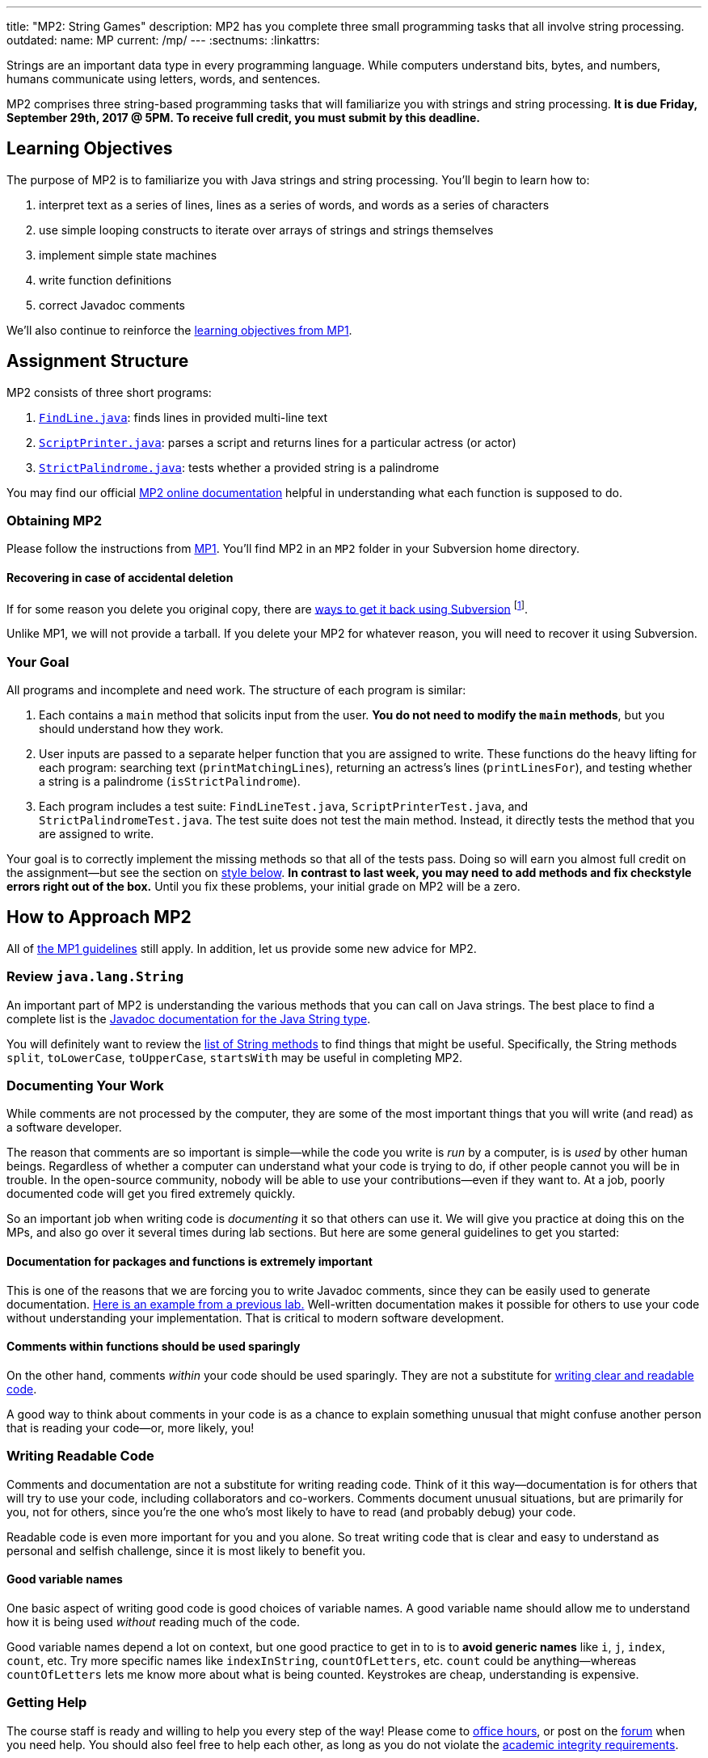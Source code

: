 ---
title: "MP2: String Games"
description:
  MP2 has you complete three small programming tasks that all involve string
  processing.
outdated:
  name: MP
  current: /mp/
---
:sectnums:
:linkattrs:

:forum: pass:normal[https://cs125-forum.cs.illinois.edu[forum,role='noexternal']]

[.lead]
//
Strings are an important data type in every programming language.
//
While computers understand bits, bytes, and numbers, humans communicate using
letters, words, and sentences.

MP2 comprises three string-based programming tasks that will familiarize you
with strings and string processing.
//
*It is due Friday, September 29th, 2017 @ 5PM. To receive full credit, you must
submit by this deadline.*

[[objectives]]
== Learning Objectives

The purpose of MP2 is to familiarize you with Java strings and string
processing.
//
You'll begin to learn how to:

. interpret text as a series of lines, lines as a series of words, and words as
a series of characters
//
. use simple looping constructs to iterate over arrays of strings and strings
themselves
//
. implement simple state machines
//
. write function definitions
//
. correct Javadoc comments

We'll also continue to reinforce the link:/MP/2017/fall/1/#objectives[learning objectives
from MP1].

[[structure]]
== Assignment Structure

MP2 consists of three short programs:

. https://cs125-illinois.github.io/Fall-2017-MP2/FindLine.html[`FindLine.java`]:
//
finds lines in provided multi-line text
//
. https://cs125-illinois.github.io/Fall-2017-MP2/ScriptPrinter.html[`ScriptPrinter.java`]:
//
parses a script and returns lines for a particular actress (or actor)
//
.  https://cs125-illinois.github.io/Fall-2017-MP2/StrictPalindrome.html[`StrictPalindrome.java`]:
//
tests whether a provided string is a palindrome

You may find our official
//
https://cs125-illinois.github.io/Fall-2017-MP2/[MP2 online documentation]
//
helpful in understanding what each function is supposed to do.

[[getting]]
=== Obtaining MP2

Please follow the instructions from link:/MP/2017/fall/1/#getting[MP1].
//
You'll find MP2 in an `MP2` folder in your Subversion home directory.

[[deleted]]
==== Recovering in case of accidental deletion

If for some reason you delete you original copy, there are
//
https://stackoverflow.com/questions/497423/how-to-undelete-a-file-with-subversive[ways
to get it back using Subversion]
//
footnote:[Since this is one of the main reasons for using version control!].

Unlike MP1, we will not provide a tarball.
//
If you delete your MP2 for whatever reason, you will need to recover it using
Subversion.

[[requirements]]
=== Your Goal

All programs and incomplete and need work.
//
The structure of each program is similar:

. Each contains a `main` method that solicits input from the user.
//
*You do not need to modify the `main` methods*, but you should understand how
they work.
//
. User inputs are passed to a separate helper function that you are assigned to
write.
//
These functions do the heavy lifting for each program: searching text
(`printMatchingLines`), returning an actress's lines (`printLinesFor`), and
testing whether a string is a palindrome (`isStrictPalindrome`).
//
. Each program includes a test suite: `FindLineTest.java`, `ScriptPrinterTest.java`,
and `StrictPalindromeTest.java`.
//
The test suite does not test the main method.
//
Instead, it directly tests the method that you are assigned to write.

Your goal is to correctly implement the missing methods so that all of the tests
pass.
//
Doing so will earn you almost full credit on the assignment&mdash;but see the
section on <<style, style below>>.
//
**In contrast to last week, you may need to add methods and fix checkstyle
errors right out of the box.**
//
Until you fix these problems, your initial grade on MP2 will be a zero.

[[approach]]
== How to Approach MP2

All of link:/MP/2017/fall/1/#approach[the MP1 guidelines] still apply.
//
In addition, let us provide some new advice for MP2.

=== Review `java.lang.String`

An important part of MP2 is understanding the various methods that you can call
on Java strings.
//
The best place to find a complete list is the
//
https://docs.oracle.com/javase/7/docs/api/java/lang/String.html[Javadoc
documentation for the Java String type].

You will definitely want to review the
https://docs.oracle.com/javase/7/docs/api/java/lang/String.html#method_detail[list
of String methods] to find things that might be useful.
//
Specifically, the String methods `split`, `toLowerCase`, `toUpperCase`,
`startsWith` may be useful in completing MP2.

=== Documenting Your Work

[.lead]
//
While comments are not processed by the computer, they are some of the most
important things that you will write (and read) as a software developer.

The reason that comments are so important is simple&mdash;while the code you
write is _run_ by a computer, is is _used_ by other human beings.
//
Regardless of whether a computer can understand what your code is trying to do,
if other people cannot you will be in trouble.
//
In the open-source community, nobody will be able to use your
contributions&mdash;even if they want to.
//
At a job, poorly documented code will get you fired extremely quickly.

So an important job when writing code is _documenting_ it so that others can use
it.
//
We will give you practice at doing this on the MPs, and also go over it several
times during lab sections.
//
But here are some general guidelines to get you started:

==== Documentation for packages and functions is extremely important

This is one of the reasons that we are forcing you to write Javadoc comments,
since they can be easily used to generate documentation.
//
https://cs125-illinois.github.io/mazemaker/[Here is an example from a previous
lab.]
//
Well-written documentation makes it possible for others to use your code without
understanding your implementation.
//
That is critical to modern software development.

==== Comments within functions should be used sparingly

On the other hand, comments _within_ your code should be used sparingly.
//
They are not a substitute for <<readable, writing clear and readable code>>.

A good way to think about comments in your code is as a chance to explain
something unusual that might confuse another person that is reading your
code&mdash;or, more likely, you!

[[readable]]
=== Writing Readable Code

Comments and documentation are not a substitute for writing reading code.
//
Think of it this way&mdash;documentation is for others that will try to use your
code, including collaborators and co-workers.
//
Comments document unusual situations, but are primarily for you, not for others,
since you're the one who's most likely to have to read (and probably debug) your
code.

Readable code is even more important for you and you alone.
//
So treat writing code that is clear and easy to understand as personal and
selfish challenge, since it is most likely to benefit you.

==== Good variable names

One basic aspect of writing good code is good choices of variable names.
//
A good variable name should allow me to understand how it is being used
_without_ reading much of the code.

Good variable names depend a lot on context, but one good practice to get in to
is to *avoid generic names* like `i`, `j`, `index`, `count`, etc.
//
Try more specific names like `indexInString`, `countOfLetters`, etc.
//
`count` could be anything&mdash;whereas `countOfLetters` lets me know more about
what is being counted.
//
Keystrokes are cheap, understanding is expensive.

=== Getting Help

The course staff is ready and willing to help you every step of the way!
//
Please come to link:/info/2017/fall/syllabus/#calendar[office hours], or post on the
{forum} when you need help.
//
You should also feel free to help each other, as long as you do not violate the
<<cheating, academic integrity requirements>>.

[[grading]]
== Grading

MP2 is worth 100 points total, broken down as follows:

. *30 points*: `FindLine.java`
  ** *10 points* for submitting code that compiles
  ** *20 points* for passing the test
. *30 points*: `ScriptPrinter.java`
  ** *10 points* for submitting code that compiles
  ** *20 points* for passing the test
. *30 points*: `StrictPalindrome.java`
  ** *10 points* for submitting code that compiles
  ** *20 points* for passing the test
. *10 points* for no `checkstyle` violations

[[testing]]
=== Test Cases

Like link:/MP/2017/fall/1[MP1], we have provided exhaustive test cases for each part of
MP2.
//
Please review the link:/MP/2017/fall/1/#testing[MP1 testing instructions].

[[autograding]]
=== Autograding

Like link:/MP/2017/fall/1/[MP1], we have provided you with an autograding script that you
can use to estimate your current grade as often as you want.
//
The Eclipse project contains a launcher that will run MP2 autograder.

Unless you have modified the test cases or autograder configuration files, the
autograding output should equal the score that you will earn when you submit.
//
If you modify our test cases or the autograding configuration, all bets are off.

[[style]]
=== Style Points

First, review the link:/MP/2017/fall/1/#style[style notes from MP1].

However, for MP2 you will have to correct some existing style errors.
//
Please look at the Javadoc comments on other provided functions for examples of
how to use the `@param` and `@return` tag.

[[submitting]]
== Submitting Your Work

Overall you should refer to link:/MP/2017/fall/setup/subversion[our instructions for using
Subversion].
//
Commit early and often!
//
You only earn credit for the version of your code that is committed to your
repository, so ensure that we have your best submission before the deadline.

[[cheating]]
=== Academic Integrity

Please review the link:/MP/2017/fall/1/[MP1 academic integrity guidelines].
